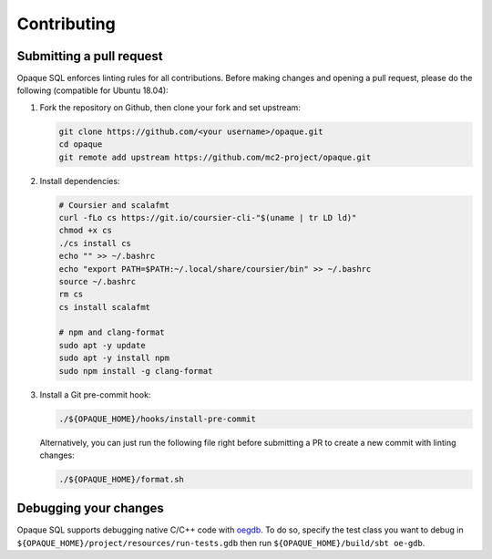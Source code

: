 .. _contributing:

************
Contributing
************

Submitting a pull request
#########################

Opaque SQL enforces linting rules for all contributions. Before making changes and opening a pull request, please do the following (compatible for Ubuntu 18.04):

#. Fork the repository on Github, then clone your fork and set upstream:

   .. code-block:: bash
   
                git clone https://github.com/<your username>/opaque.git
                cd opaque
                git remote add upstream https://github.com/mc2-project/opaque.git

#. Install dependencies:

   .. code-block:: bash
               
                # Coursier and scalafmt
                curl -fLo cs https://git.io/coursier-cli-"$(uname | tr LD ld)"
                chmod +x cs
                ./cs install cs
                echo "" >> ~/.bashrc
                echo "export PATH=$PATH:~/.local/share/coursier/bin" >> ~/.bashrc
                source ~/.bashrc
                rm cs
                cs install scalafmt

                # npm and clang-format
                sudo apt -y update
                sudo apt -y install npm
                sudo npm install -g clang-format

#. Install a Git pre-commit hook:

   .. code-block:: bash
               
                ./${OPAQUE_HOME}/hooks/install-pre-commit

   Alternatively, you can just run the following file right before submitting a PR to create a new commit with linting changes:

   .. code-block:: bash

                ./${OPAQUE_HOME}/format.sh

Debugging your changes
######################

Opaque SQL supports debugging native C/C++ code with `oegdb <https://github.com/openenclave/openenclave/blob/master/docs/GettingStartedDocs/Debugging.md>`_. To do so, specify the test class you want to debug in ``${OPAQUE_HOME}/project/resources/run-tests.gdb`` then run ``${OPAQUE_HOME}/build/sbt oe-gdb``.
